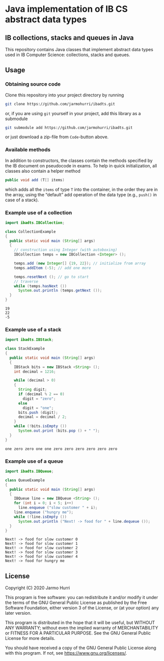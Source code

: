 * Java implementation of IB CS abstract data types
** IB collections, stacks and queues in Java
   This repository contains Java classes that implement abstract data
   types used in IB Computer Science: collections, stacks and queues.

** Usage
*** Obtaining source code
    Clone this repository into your project directory by running
    #+begin_src sh
      git clone https://github.com/jarmohurri/ibadts.git
    #+end_src
    or, if you are using =git= yourself in your project, add this
    library as a submodule
    #+begin_src sh
      git submodule add https://github.com/jarmohurri/ibadts.git
    #+end_src
    or just download a zip-file from =Code=-button above.
*** Available methods
    In addition to constructors, the classes contain the methods
    specified by the IB document on pseudocode in exams. To help in
    quick initialization, all classes also contain a helper method
    #+begin_src java :exports code
      public void add (T[] items)
    #+end_src
    which adds all the =items= of type =T= into the container, in the
    order they are in the array, using the \ldquo{}default\rdquo add
    operation of the data type (e.g., =push()= in case of a stack).
    
*** Example use of a collection
    #+begin_src java :exports both :classname CollectionExample :results output 
      import ibadts.IBCollection;

      class CollectionExample
      {
        public static void main (String[] args)
        {
          // construction using Integer (with autoboxing)
          IBCollection temps = new IBCollection <Integer> ();

          temps.add (new Integer[] {19, 22}); // initialize from array
          temps.addItem (-5); // add one more

          temps.resetNext (); // go to start
          // traverse
          while (temps.hasNext ())
            System.out.println (temps.getNext ()); 
        }
      }
    #+end_src

    #+RESULTS:
    : 19
    : 22
    : -5
*** Example use of a stack
    #+begin_src java :exports both :classname StackExample :results output 
      import ibadts.IBStack;

      class StackExample
      {
        public static void main (String[] args)
        {
          IBStack bits = new IBStack <String> ();
          int decimal = 1216;
    
          while (decimal > 0)
          {
            String digit;
            if (decimal % 2 == 0)
              digit = "zero";
            else
              digit = "one";
            bits.push (digit);
            decimal = decimal / 2;
          }
          while (!bits.isEmpty ())
            System.out.print (bits.pop () + " ");
        }
      }
    #+end_src

    #+RESULTS:
    : one zero zero one one zero zero zero zero zero zero
*** Example use of a queue
    #+begin_src java :exports both :classname QueueExample :results output 
      import ibadts.IBQueue;

      class QueueExample
      {
        public static void main (String[] args)
        {
          IBQueue line = new IBQueue <String> ();
          for (int i = 0; i < 5; i++)
            line.enqueue ("slow customer " + i);
          line.enqueue ("hungry me");
          while (!line.isEmpty ())
            System.out.println ("Next! -> food for " + line.dequeue ());
        }
      }
       #+end_src

       #+RESULTS:
       : Next! -> food for slow customer 0
       : Next! -> food for slow customer 1
       : Next! -> food for slow customer 2
       : Next! -> food for slow customer 3
       : Next! -> food for slow customer 4
       : Next! -> food for hungry me

** License
   Copyright (C) 2020 Jarmo Hurri

   This program is free software: you can redistribute it and/or modify
   it under the terms of the GNU General Public License as published by
   the Free Software Foundation, either version 3 of the License, or
   (at your option) any later version.

   This program is distributed in the hope that it will be useful,
   but WITHOUT ANY WARRANTY; without even the implied warranty of
   MERCHANTABILITY or FITNESS FOR A PARTICULAR PURPOSE.  See the
   GNU General Public License for more details.

   You should have received a copy of the GNU General Public License
   along with this program.  If not, see <https://www.gnu.org/licenses/>.
